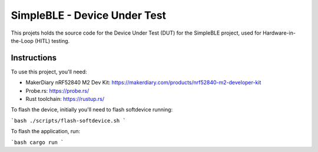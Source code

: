 SimpleBLE - Device Under Test
=============================

This projets holds the source code for the Device Under Test (DUT) for the SimpleBLE project,
used for Hardware-in-the-Loop (HITL) testing.

Instructions
------------

To use this project, you'll need:

- MakerDiary nRF52840 M2 Dev Kit: https://makerdiary.com/products/nrf52840-m2-developer-kit
- Probe.rs: https://probe.rs/
- Rust toolchain: https://rustup.rs/

To flash the device, initially you'll need to flash softdevice running:

```bash
./scripts/flash-softdevice.sh
```

To flash the application, run:

```bash
cargo run
```
